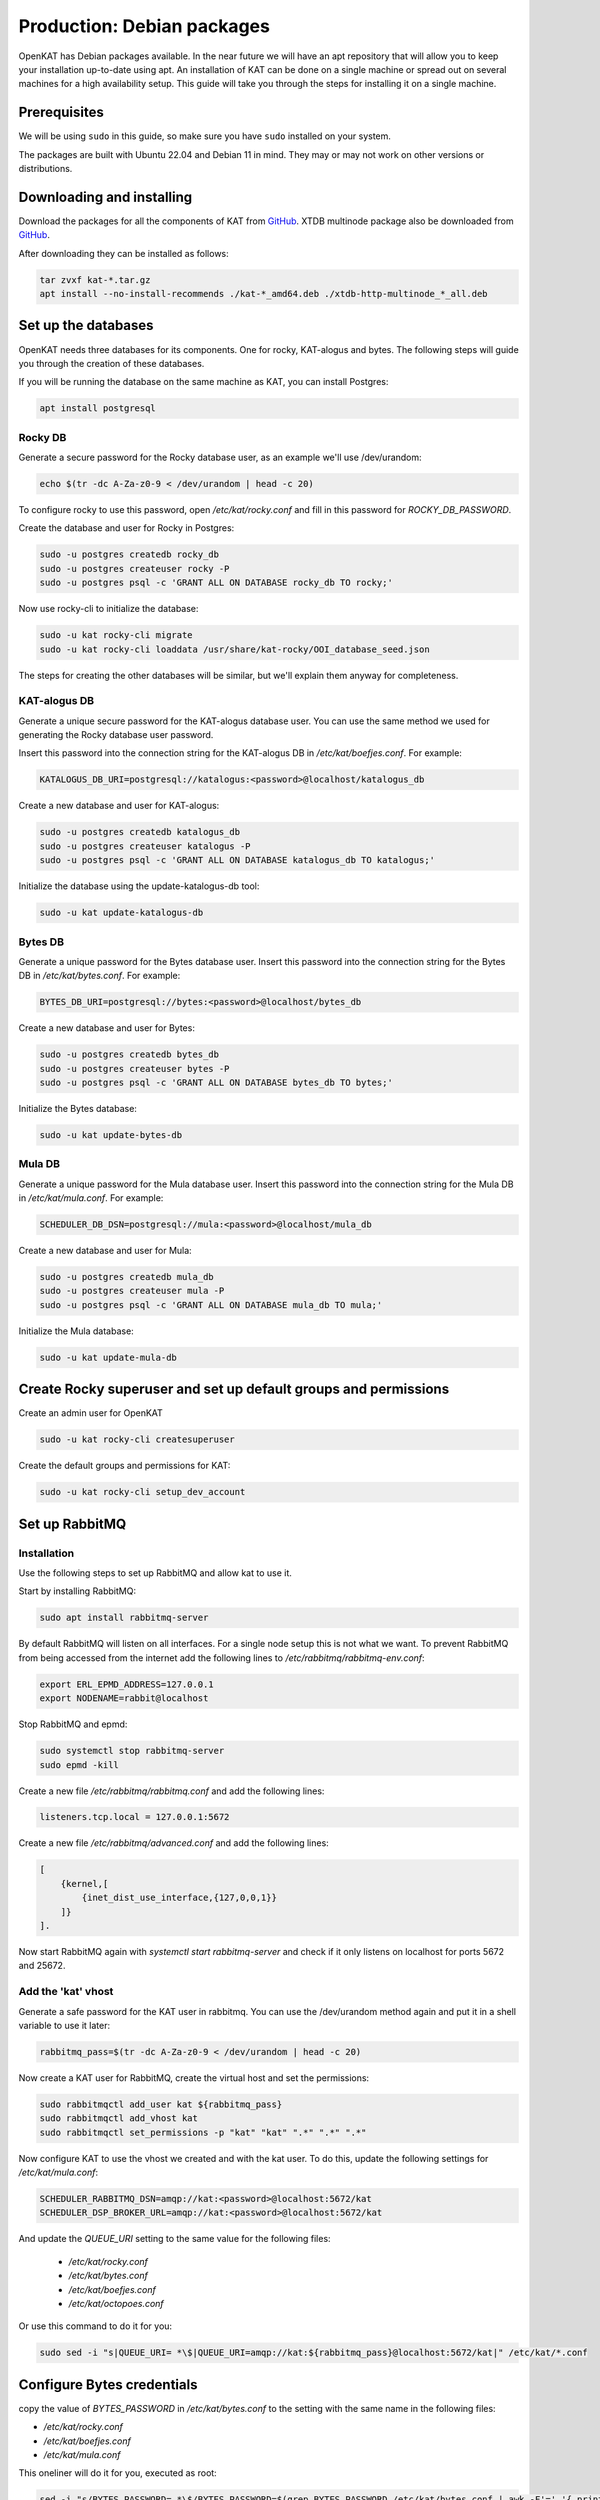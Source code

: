 ===========================
Production: Debian packages
===========================

OpenKAT has Debian packages available. In the near future we will have an apt
repository that will allow you to keep your installation up-to-date using apt.
An installation of KAT can be done on a single machine or spread out on several
machines for a high availability setup. This guide will take you through the
steps for installing it on a single machine.

Prerequisites
=============

We will be using ``sudo`` in this guide, so make sure you have ``sudo`` installed on
your system.

The packages are built with Ubuntu 22.04 and Debian 11 in mind.
They may or may not work on other versions or distributions.

Downloading and installing
==========================

Download the packages for all the components of KAT from `GitHub
<https://github.com/minvws/nl-kat-coordination/releases/latest>`__. XTDB
multinode package also be downloaded from `GitHub
<https://github.com/dekkers/xtdb-http-multinode/releases/latest>`__.

After downloading they can be installed as follows:

.. code-block:: sh

    tar zvxf kat-*.tar.gz
    apt install --no-install-recommends ./kat-*_amd64.deb ./xtdb-http-multinode_*_all.deb

Set up the databases
====================

OpenKAT needs three databases for its components. One for rocky, KAT-alogus and bytes. The following steps will guide you through the creation of these databases.

If you will be running the database on the same machine as KAT, you can install Postgres:

.. code-block:: sh

    apt install postgresql

Rocky DB
--------

Generate a secure password for the Rocky database user, as an example we'll use /dev/urandom:

.. code-block:: sh

    echo $(tr -dc A-Za-z0-9 < /dev/urandom | head -c 20)

To configure rocky to use this password, open `/etc/kat/rocky.conf` and fill in this password for `ROCKY_DB_PASSWORD`.

Create the database and user for Rocky in Postgres:

.. code-block:: sh

    sudo -u postgres createdb rocky_db
    sudo -u postgres createuser rocky -P
    sudo -u postgres psql -c 'GRANT ALL ON DATABASE rocky_db TO rocky;'

Now use rocky-cli to initialize the database:

.. code-block:: sh

    sudo -u kat rocky-cli migrate
    sudo -u kat rocky-cli loaddata /usr/share/kat-rocky/OOI_database_seed.json

The steps for creating the other databases will be similar, but we'll explain them anyway for completeness.

KAT-alogus DB
-------------

Generate a unique secure password for the KAT-alogus database user. You can use the same method we used for generating the Rocky database user password.

Insert this password into the connection string for the KAT-alogus DB in `/etc/kat/boefjes.conf`. For example:

.. code-block:: sh

    KATALOGUS_DB_URI=postgresql://katalogus:<password>@localhost/katalogus_db

Create a new database and user for KAT-alogus:

.. code-block:: sh

    sudo -u postgres createdb katalogus_db
    sudo -u postgres createuser katalogus -P
    sudo -u postgres psql -c 'GRANT ALL ON DATABASE katalogus_db TO katalogus;'

Initialize the database using the update-katalogus-db tool:

.. code-block:: sh

    sudo -u kat update-katalogus-db

Bytes DB
--------

Generate a unique password for the Bytes database user. Insert this password
into the connection string for the Bytes DB in `/etc/kat/bytes.conf`. For
example:

.. code-block:: sh

    BYTES_DB_URI=postgresql://bytes:<password>@localhost/bytes_db

Create a new database and user for Bytes:

.. code-block:: sh

    sudo -u postgres createdb bytes_db
    sudo -u postgres createuser bytes -P
    sudo -u postgres psql -c 'GRANT ALL ON DATABASE bytes_db TO bytes;'

Initialize the Bytes database:

.. code-block:: sh

    sudo -u kat update-bytes-db

Mula DB
--------

Generate a unique password for the Mula database user. Insert this password into
the connection string for the Mula DB in `/etc/kat/mula.conf`. For example:

.. code-block:: sh

    SCHEDULER_DB_DSN=postgresql://mula:<password>@localhost/mula_db

Create a new database and user for Mula:

.. code-block:: sh

    sudo -u postgres createdb mula_db
    sudo -u postgres createuser mula -P
    sudo -u postgres psql -c 'GRANT ALL ON DATABASE mula_db TO mula;'

Initialize the Mula database:

.. code-block:: sh

    sudo -u kat update-mula-db

Create Rocky superuser and set up default groups and permissions
================================================================

Create an admin user for OpenKAT

.. code-block:: sh

    sudo -u kat rocky-cli createsuperuser

Create the default groups and permissions for KAT:

.. code-block:: sh

    sudo -u kat rocky-cli setup_dev_account

Set up RabbitMQ
===============

Installation
------------

Use the following steps to set up RabbitMQ and allow kat to use it.

Start by installing RabbitMQ:

.. code-block:: sh

    sudo apt install rabbitmq-server

By default RabbitMQ will listen on all interfaces. For a single node setup this is not what we want. To prevent RabbitMQ from being accessed from the internet add the following lines to `/etc/rabbitmq/rabbitmq-env.conf`:

.. code-block:: sh

    export ERL_EPMD_ADDRESS=127.0.0.1
    export NODENAME=rabbit@localhost

Stop RabbitMQ and epmd:

.. code-block:: sh

    sudo systemctl stop rabbitmq-server
    sudo epmd -kill

Create a new file `/etc/rabbitmq/rabbitmq.conf` and add the following lines:

.. code-block:: unixconfig

    listeners.tcp.local = 127.0.0.1:5672

Create a new file `/etc/rabbitmq/advanced.conf` and add the following lines:

.. code-block:: erlang

    [
        {kernel,[
            {inet_dist_use_interface,{127,0,0,1}}
        ]}
    ].

Now start RabbitMQ again with `systemctl start rabbitmq-server` and check if it only listens on localhost for ports 5672 and 25672.

Add the 'kat' vhost
-------------------

Generate a safe password for the KAT user in rabbitmq. You can use the /dev/urandom method again and put it in a shell variable to use it later:

.. code-block:: sh

    rabbitmq_pass=$(tr -dc A-Za-z0-9 < /dev/urandom | head -c 20)

Now create a KAT user for RabbitMQ, create the virtual host and set the permissions:

.. code-block:: sh

   sudo rabbitmqctl add_user kat ${rabbitmq_pass}
   sudo rabbitmqctl add_vhost kat
   sudo rabbitmqctl set_permissions -p "kat" "kat" ".*" ".*" ".*"

Now configure KAT to use the vhost we created and with the kat user. To do this, update the following settings for `/etc/kat/mula.conf`:

.. code-block:: sh

    SCHEDULER_RABBITMQ_DSN=amqp://kat:<password>@localhost:5672/kat
    SCHEDULER_DSP_BROKER_URL=amqp://kat:<password>@localhost:5672/kat

And update the `QUEUE_URI` setting to the same value for the following files:

 * `/etc/kat/rocky.conf`
 * `/etc/kat/bytes.conf`
 * `/etc/kat/boefjes.conf`
 * `/etc/kat/octopoes.conf`

Or use this command to do it for you:

.. code-block:: sh

    sudo sed -i "s|QUEUE_URI= *\$|QUEUE_URI=amqp://kat:${rabbitmq_pass}@localhost:5672/kat|" /etc/kat/*.conf

Configure Bytes credentials
===========================

copy the value of `BYTES_PASSWORD` in `/etc/kat/bytes.conf` to the setting with the same name in the following files:

- `/etc/kat/rocky.conf`
- `/etc/kat/boefjes.conf`
- `/etc/kat/mula.conf`

This oneliner will do it for you, executed as root:

.. code-block:: sh

    sed -i "s/BYTES_PASSWORD= *\$/BYTES_PASSWORD=$(grep BYTES_PASSWORD /etc/kat/bytes.conf | awk -F'=' '{ print $2 }')/" /etc/kat/*.conf

Restart KAT
===========

After finishing these steps, you should restart KAT to load the new configuration:

.. code-block:: sh

    sudo systemctl restart kat-rocky kat-mula kat-bytes kat-boefjes kat-normalizers kat-katalogus kat-keiko kat-octopoes kat-octopoes-worker

Start KAT on system boot
========================

To start KAT when the system boots, enable all KAT services:

.. code-block:: sh

    sudo systemctl enable kat-rocky kat-mula kat-bytes kat-boefjes kat-normalizers kat-katalogus kat-keiko kat-octopoes kat-octopoes-worker

Start using OpenKAT
===================

By default OpenKAT will be accessible in your browser through `https://<server IP>:8443` (http://<server IP>:8000 for docker based installs). There, Rocky will take you through the steps of setting up your account and running your first boefjes.

Upgrading OpenKAT
=================

You can upgrade OpenKAT by installing the newer packages. Make a backup of your files, download the packages and remove the old ones if needed:

.. code-block:: sh

    tar zvxf kat-*.tar.gz
    apt install --no-install-recommends ./kat-*_amd64.deb

If a newer version of the xtdb multinode is available install it as well:

.. code-block:: sh

    apt install --no-install-recommends ./xtdb-http-multinode_*_all.deb

After installation you need to run the database migrations and load fixture again. For Rocky DB:

.. code-block:: sh

    sudo -u kat rocky-cli migrate
    sudo -u kat rocky-cli loaddata /usr/share/kat-rocky/OOI_database_seed.json

When running "sudo -u kat rocky-cli migrate" you might get the warning "Your models in app(s): 'password_history', 'two_factor' have changes that are not yet reflected in a migration, and so won't be applied." This can be ignored.

For KAT-alogus DB

.. code-block:: sh

    sudo -u kat update-katalogus-db

For Bytes DB:

.. code-block:: sh

    sudo -u kat update-bytes-db

For Mula DB:

.. code-block:: sh

    sudo -u kat update-mula-db

Restart all processes:

.. code-block:: sh

    sudo systemctl restart kat-rocky kat-mula kat-bytes kat-boefjes kat-normalizers kat-katalogus kat-keiko kat-octopoes kat-octopoes-worker
